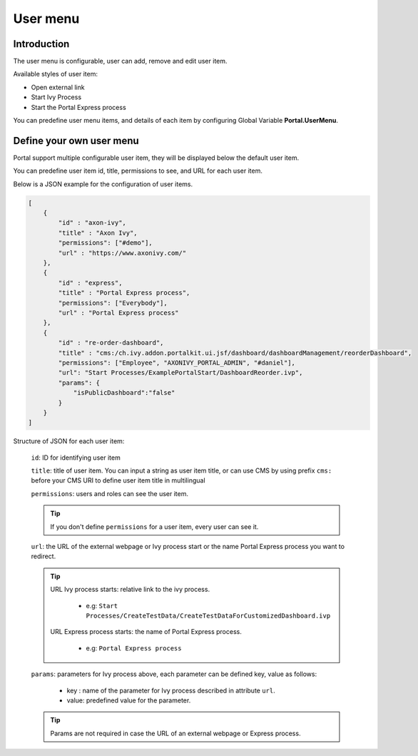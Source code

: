 .. _customization-user-menu:

User menu
================

.. _customization-user-menu-introduction:

Introduction
------------

The user menu is configurable, user can add, remove and edit user item.

Available styles of user item:

- Open external link

- Start Ivy Process

- Start the Portal Express process

You can predefine user menu items, and details of each item
by configuring Global Variable **Portal.UserMenu**.

.. _customization-user-menu-definition:

Define your own user menu
--------------------------

Portal support multiple configurable user item, they will be displayed below the default user item.

You can predefine user item id, title, permissions to see, and URL
for each user item.

|user-menu-configuration|

Below is a JSON example for the configuration of user items.

.. code-block:: html

  [
      {
          "id" : "axon-ivy",
          "title" : "Axon Ivy",
          "permissions": ["#demo"],
          "url" : "https://www.axonivy.com/"
      },
      {
          "id" : "express",
          "title" : "Portal Express process",
          "permissions": ["Everybody"],
          "url" : "Portal Express process"
      },
      {
          "id" : "re-order-dashboard",
          "title" : "cms:/ch.ivy.addon.portalkit.ui.jsf/dashboard/dashboardManagement/reorderDashboard",
          "permissions": ["Employee", "AXONIVY_PORTAL_ADMIN", "#daniel"],
          "url": "Start Processes/ExamplePortalStart/DashboardReorder.ivp",
          "params": {
              "isPublicDashboard":"false"
          }
      }
  ]

..

Structure of JSON for each user item:

    ``id``: ID for identifying user item

    ``title``: title of user item. You can input a string as user item
    title, or can use CMS by using prefix ``cms:`` before your CMS URI
    to define user item title in multilingual

    ``permissions``: users and roles can see the user item.

    .. tip::
       If you don't define ``permissions`` for a user item, every user can see it.

    ``url``: the URL of the external webpage or Ivy process start or the name Portal Express process you want to redirect.

    .. tip::
        URL Ivy process starts: relative link to the ivy process.

          - e.g: ``Start Processes/CreateTestData/CreateTestDataForCustomizedDashboard.ivp``

        URL Express process starts: the name of Portal Express process.

          - e.g: ``Portal Express process``

    ``params``: parameters for Ivy process above, each parameter can be defined key, value as follows:

      - key : name of the parameter for Ivy process described in attribute ``url``.

      - value: predefined value for the parameter.

    .. tip::
       Params are not required in case the URL of an external webpage or Express process.

.. |user-menu-configuration| image:: ../../screenshots/settings/user-menu-configuration.png